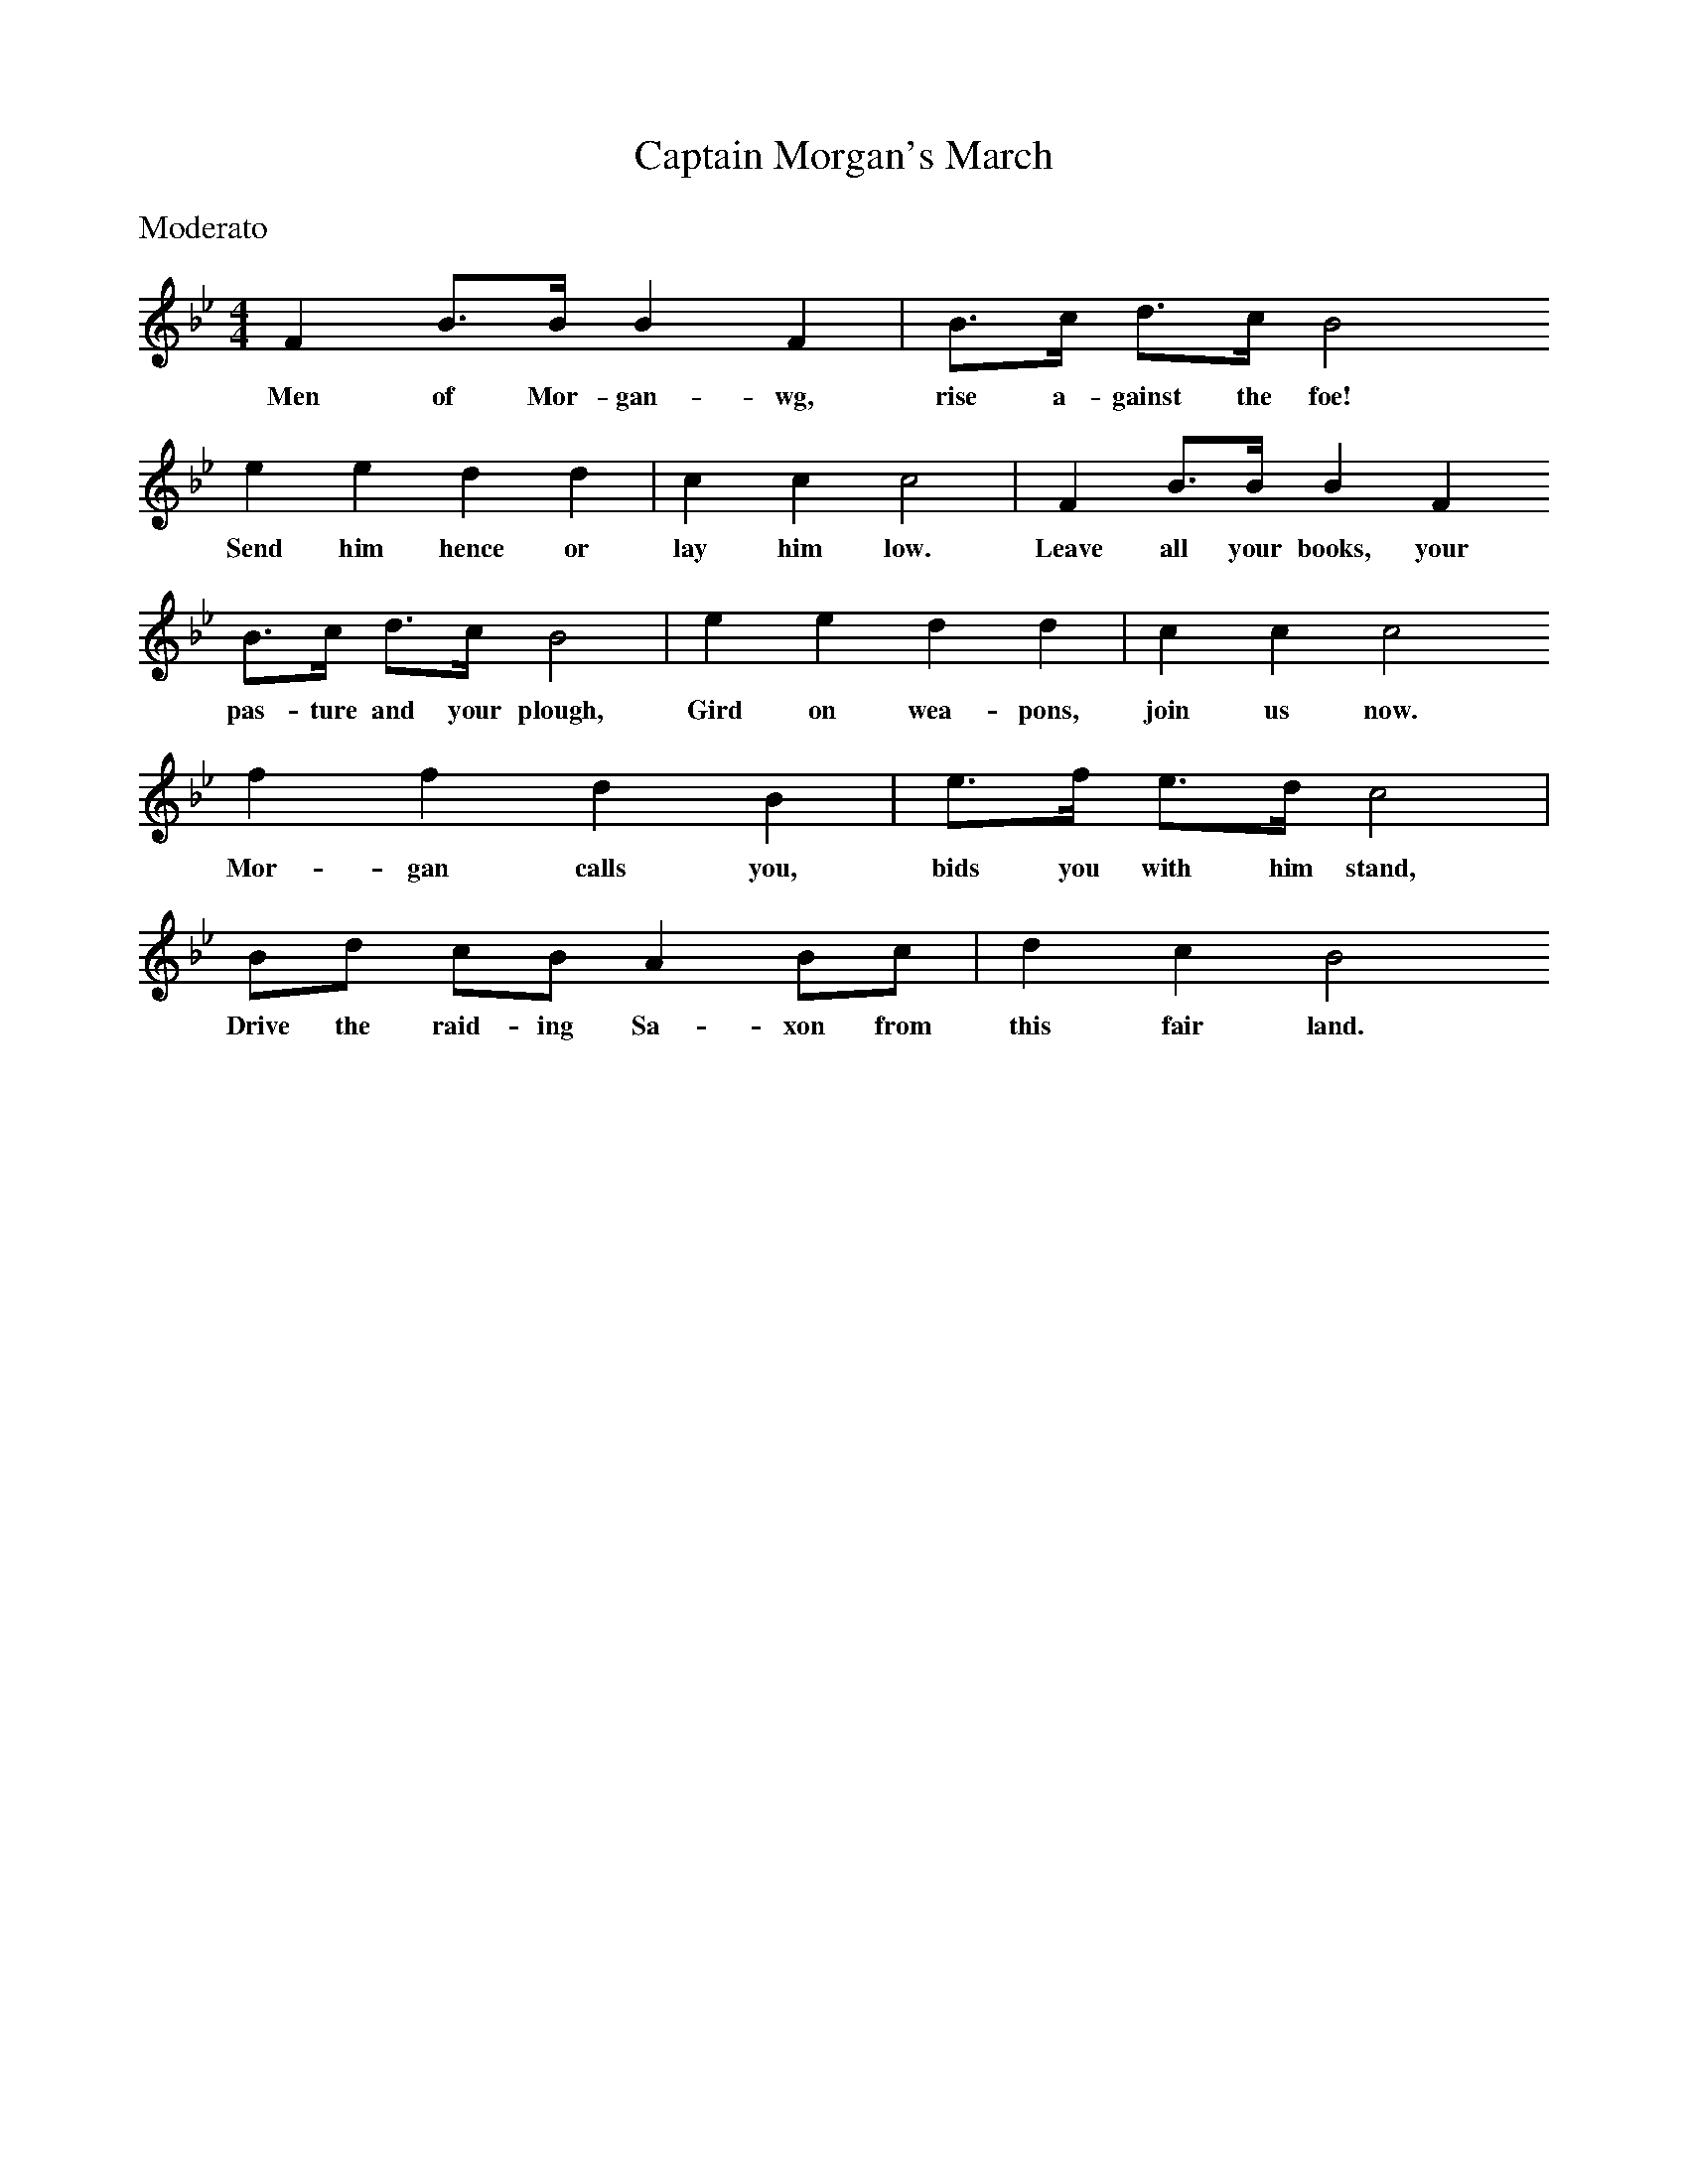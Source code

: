 X:1
T:Captain Morgan's March
B:Singing Together and Rhythm and Melody Autumn Term 1957
S:From the Oxford School Music Nook's, Teacher's Manual Senior, Part 1
M:4/4
L:1/8
K:Bb
%%text Moderato
F2 B3/B/ B2 F2 | B3/c/ d3/c/ B4
w:Men of Mor-gan-wg, rise a-gainst the foe!
e2 e2 d2 d2 | c2 c2 c4 | F2 B3/B/ B2 F2
w:Send him hence or lay him low. Leave all your books, your
B3/c/ d3/c/ B4 | e2 e2 d2 d2 | c2 c2 c4
w:pas-ture and your plough, Gird on wea-pons, join us now.
f2 f2 d2 B2 | e3/f/ e3/d/ c4 |
w:Mor-gan calls you, bids you with him stand,
Bd cB A2 Bc | d2 c2 B4
w:Drive the raid-ing Sa-xon from this fair land.